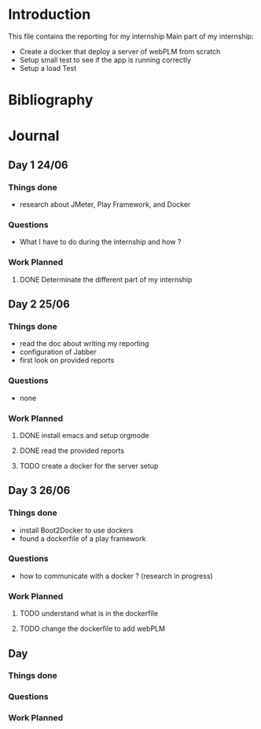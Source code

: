 * Introduction
This file contains the reporting for my internship
Main part of my internship:
- Create a docker that deploy a server of webPLM from scratch
- Setup small test to see if the app is running correctly
- Setup a load Test
* Bibliography
* Journal
** Day 1 24/06
*** Things done
- research about JMeter, Play Framework, and Docker
*** Questions
- What I have to do during the internship and how ?
*** Work Planned
**** DONE Determinate the different part of my internship
** Day 2 25/06
*** Things done
- read the doc about writing my reporting
- configuration of Jabber
- first look on provided reports
*** Questions
- none
*** Work Planned
**** DONE install emacs and setup orgmode
**** DONE read the provided reports
**** TODO create a docker for the server setup
** Day 3 26/06
*** Things done
- install Boot2Docker to use dockers
- found a dockerfile of a play framework
*** Questions
- how to communicate with a docker ? (research in progress)
*** Work Planned
**** TODO understand what is in the dockerfile
**** TODO change the dockerfile to add webPLM
** Day
*** Things done
*** Questions
*** Work Planned
